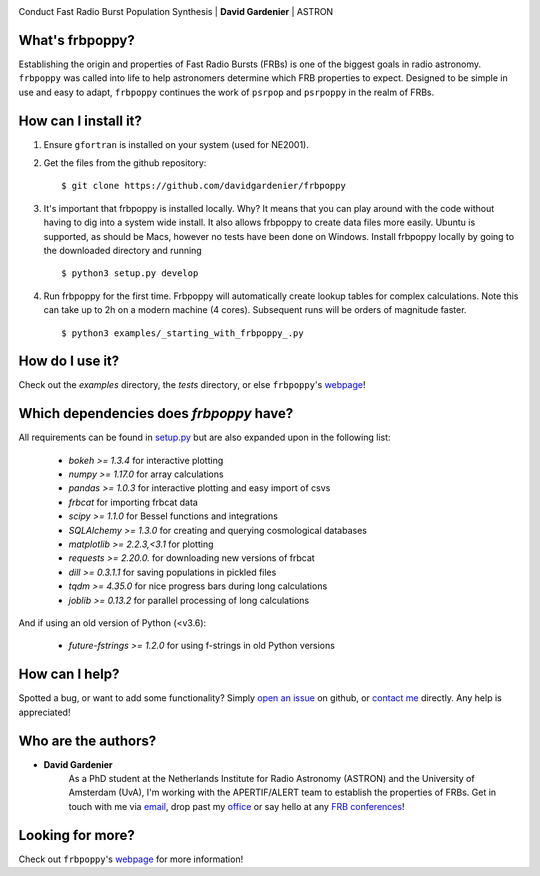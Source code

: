 .. image:: docs/logo_text.png
    :scale: 50

Conduct Fast Radio Burst Population Synthesis | **David Gardenier** | ASTRON

****************
What's frbpoppy?
****************
Establishing the origin and properties of Fast Radio Bursts (FRBs) is one of the biggest goals in radio astronomy. ``frbpoppy`` was called into life to help astronomers determine which FRB properties to expect. Designed to be simple in use and easy to adapt, ``frbpoppy`` continues the work of ``psrpop`` and ``psrpoppy`` in the realm of FRBs.

*********************
How can I install it?
*********************
1. Ensure ``gfortran`` is installed on your system (used for NE2001).
2. Get the files from the github repository:
   ::

    $ git clone https://github.com/davidgardenier/frbpoppy

3. It's important that frbpoppy is installed locally. Why? It means that you can play around with the code without having to dig into a system wide install. It also allows frbpoppy to create data files more easily. Ubuntu is supported, as should be Macs, however no tests have been done on Windows. Install frbpoppy locally by going to the downloaded directory and running
   ::

    $ python3 setup.py develop

4.  Run frbpoppy for the first time. Frbpoppy will automatically create lookup tables for complex calculations. Note this can take up to 2h on a modern machine (4 cores). Subsequent runs will be orders of magnitude faster.
    ::

     $ python3 examples/_starting_with_frbpoppy_.py


******************
How do I use it?
******************
Check out the `examples` directory, the `tests` directory, or else ``frbpoppy``'s `webpage <https://davidgardenier.github.io/frbpoppy/>`_!

****************************************
Which dependencies does `frbpoppy` have?
****************************************
All requirements can be found in `setup.py <https://github.com/davidgardenier/frbpoppy/blob/master/setup.py>`_ but are also expanded upon in the following list:

 - `bokeh >= 1.3.4` for interactive plotting
 - `numpy >= 1.17.0` for array calculations
 - `pandas >= 1.0.3` for interactive plotting and easy import of csvs
 - `frbcat` for importing frbcat data
 - `scipy >= 1.1.0` for Bessel functions and integrations
 - `SQLAlchemy >= 1.3.0` for creating and querying  cosmological databases
 - `matplotlib >= 2.2.3,<3.1` for plotting
 - `requests >= 2.20.0.` for downloading new versions of frbcat
 - `dill >= 0.3.1.1` for saving populations in pickled files
 - `tqdm >= 4.35.0` for nice progress bars during long calculations
 - `joblib >= 0.13.2` for parallel processing of long calculations

And if using an old version of Python (<v3.6):

 - `future-fstrings >= 1.2.0` for using f-strings in old Python versions

***************
How can I help?
***************
Spotted a bug, or want to add some functionality? Simply `open an issue <https://github.com/davidgardenier/frbpoppy/issues/new>`_ on github, or `contact me <gardenier@astron.nl>`_ directly. Any help is appreciated!

********************
Who are the authors?
********************
* **David Gardenier**
   As a PhD student at the Netherlands Institute for Radio Astronomy (ASTRON) and the University of Amsterdam (UvA), I'm working with the APERTIF/ALERT team to establish the properties of FRBs. Get in touch with me via `email <gardenier@astron.nl>`_, drop past my `office <http://davidgardenier.com/#slide=4>`_ or say hello at any `FRB conferences <http://davidgardenier.com/activities.html#slide=3>`_!

*****************
Looking for more?
*****************
Check out ``frbpoppy``'s `webpage <https://davidgardenier.github.io/frbpoppy/>`_ for more information!
